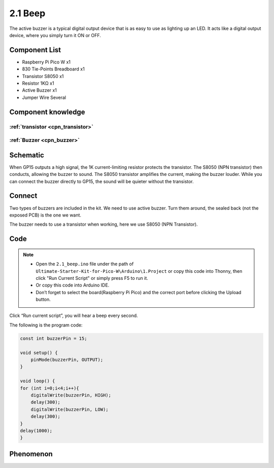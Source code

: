 2.1 Beep
=========================
The active buzzer is a typical digital output device that is as easy to use as 
lighting up an LED. It acts like a digital output device, where you simply turn it ON or OFF.

Component List
^^^^^^^^^^^^^^^
- Raspberry Pi Pico W x1
- 830 Tie-Points Breadboard x1
- Transistor S8050 x1
- Resistor 1KΩ x1
- Active Buzzer x1
- Jumper Wire Several

Component knowledge
^^^^^^^^^^^^^^^^^^^^
:ref:`transistor <cpn_transistor>`
"""""""""""""""""""""""""""""""""""

:ref:`Buzzer <cpn_buzzer>`
"""""""""""""""""""""""""""

Schematic
^^^^^^^^^^
.. image:: img/2.sch/2.2.png

When GP15 outputs a high signal, the 1K current-limiting resistor protects the transistor. 
The S8050 (NPN transistor) then conducts, allowing the buzzer to sound. The S8050 transistor 
amplifies the current, making the buzzer louder. While you can connect the buzzer directly to 
GP15, the sound will be quieter without the transistor.

Connect
^^^^^^^^
Two types of buzzers are included in the kit. We need to use active buzzer. Turn 
them around, the sealed back (not the exposed PCB) is the one we want.

The buzzer needs to use a transistor when working, here we use S8050 (NPN Transistor).

.. image:: img/3.connect/2.1.png

Code
^^^^^^^
.. note::

    * Open the ``2.1_beep.ino`` file under the path of ``Ultimate-Starter-Kit-for-Pico-W\Arduino\1.Project`` or copy this code into Thonny, then click "Run Current Script" or simply press F5 to run it.

    * Or copy this code into Arduino IDE.

    * Don’t forget to select the board(Raspberry Pi Pico) and the correct port before clicking the Upload button. 

.. image:: img/4.software/2.1.png

Click “Run current script”, you will hear a beep every second.


The following is the program code:

.. code-block:: c++

    const int buzzerPin = 15;

    void setup() {
        pinMode(buzzerPin, OUTPUT);
    }

    void loop() {
    for (int i=0;i<4;i++){
        digitalWrite(buzzerPin, HIGH);   
        delay(300);                       
        digitalWrite(buzzerPin, LOW);    
        delay(300);     
    }
    delay(1000);      
    }


Phenomenon
^^^^^^^^^^^
.. video:: img/5.phenomenon/2.1.mp4
    :width: 100%